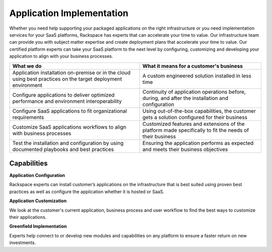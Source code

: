.. _application-implementation:

==========================
Application Implementation
==========================

Whether you need help supporting your packaged applications on the right
infrastructure or you need implementation services for your SaaS
platforms, Rackspace has experts that can accelerate your time to value. Our
infrastructure team can provide you with subject matter expertise and
create deployment plans that accelerate your time to value. Our certified
platform experts can take your SaaS platform to the next level by
configuring, customizing and developing your application to align with
your business processes. ​

.. list-table::
   :header-rows: 1

   * - What we do
     - What it means for a customer's business
   * - Application installation on-premise or in the cloud using best practices
       on the target deployment environment
     - A custom engineered solution installed in less time
   * - Configure applications to deliver optimized performance and environment
       interoperability
     - Continuity of application operations before, during, and after the
       installation and configuration
   * - Configure SaaS applications to fit organizational requirements
     - Using out-of-the-box capabilities, the customer gets a solution
       configured for their business
   * - Customize SaaS applications workflows to align with business processes
     - Customized features and extensions of the platform made specifically
       to fit the needs of their business
   * - Test the installation and configuration by using documented playbooks
       and best practices
     - Ensuring the application performs as expected and meets their
       business objectives


Capabilities
------------

**Application Configuration**

Rackspace experts can install customer’s applications on the infrastructure
that is best suited using proven best practices as well as configure the
application whether it is hosted or SaaS. ​

**Application Customization**

We look at the customer's current application, business process and user
workflow to find the best ways to customize their applications. ​

**Greenfield Implementation**

Experts help connect to or develop new modules and capabilities on any
platform to ensure a faster return on new investments.​
